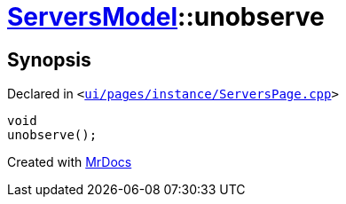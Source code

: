 [#ServersModel-unobserve]
= xref:ServersModel.adoc[ServersModel]::unobserve
:relfileprefix: ../
:mrdocs:


== Synopsis

Declared in `&lt;https://github.com/PrismLauncher/PrismLauncher/blob/develop/launcher/ui/pages/instance/ServersPage.cpp#L188[ui&sol;pages&sol;instance&sol;ServersPage&period;cpp]&gt;`

[source,cpp,subs="verbatim,replacements,macros,-callouts"]
----
void
unobserve();
----



[.small]#Created with https://www.mrdocs.com[MrDocs]#
